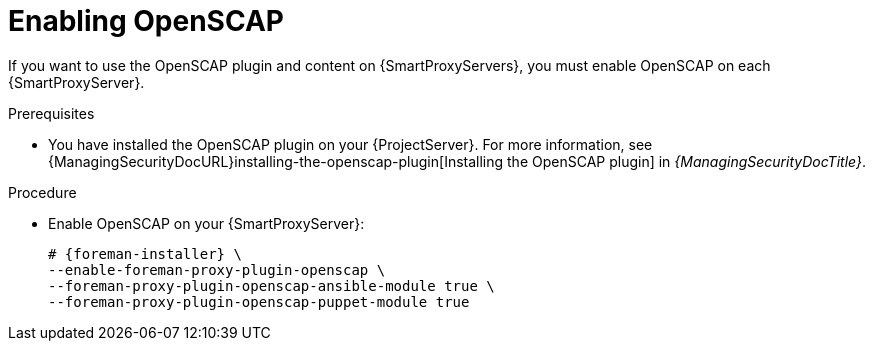 :_mod-docs-content-type: PROCEDURE

[id="enabling-openscap"]
= Enabling OpenSCAP

ifdef::satellite[]
The OpenSCAP plugin is enabled on your {ProjectServer} by default.
To use the OpenSCAP plugin and content on {SmartProxyServers}, you must enable OpenSCAP on each {SmartProxyServer}.
endif::[]
ifndef::satellite[]
If you want to use the OpenSCAP plugin and content on {SmartProxyServers}, you must enable OpenSCAP on each {SmartProxyServer}.
endif::[]

ifndef::satellite[]
.Prerequisites
* You have installed the OpenSCAP plugin on your {ProjectServer}.
For more information, see {ManagingSecurityDocURL}installing-the-openscap-plugin[Installing the OpenSCAP plugin] in _{ManagingSecurityDocTitle}_.
endif::[]

.Procedure
* Enable OpenSCAP on your {SmartProxyServer}:
+
[options="nowrap" subs="quotes,attributes"]
----
# {foreman-installer} \
--enable-foreman-proxy-plugin-openscap \
--foreman-proxy-plugin-openscap-ansible-module true \
--foreman-proxy-plugin-openscap-puppet-module true
----
ifdef::katello,orcharhino[]
+
If you want to use Ansible to deploy compliance policies, you must enable it first.
For more information, see {ManagingConfigurationsAnsibleDocURL}[_{ManagingConfigurationsAnsibleDocTitle}_].
endif::[]
ifdef::katello,orcharhino,satellite[]
+
If you want to use Puppet to deploy compliance policies, you must enable it first.
For more information, see {ManagingConfigurationsPuppetDocURL}[_{ManagingConfigurationsPuppetDocTitle}_].
endif::[]
